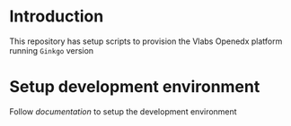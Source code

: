 * Introduction
  This repository has setup scripts to provision the Vlabs
  Openedx platform running =Ginkgo= version
* Setup development environment
  Follow [[src/deployment/index.org][documentation]] to setup the development environment
